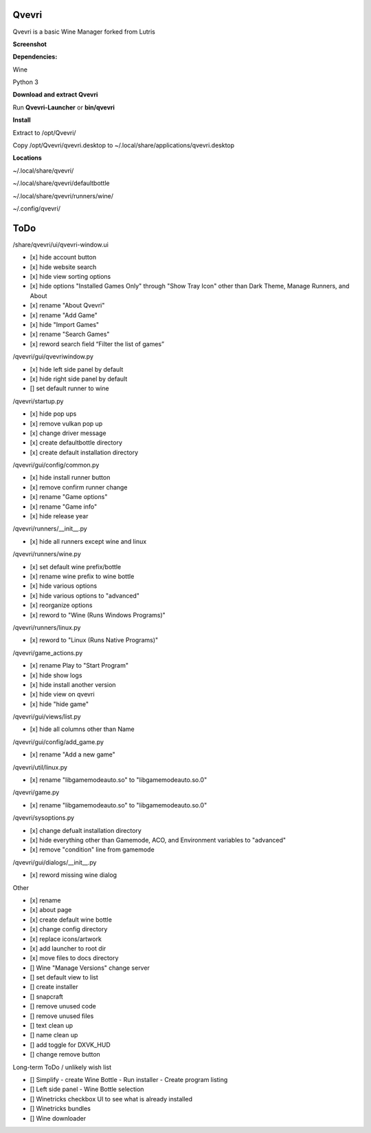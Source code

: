 ******
Qvevri
******

.. image:: https://i.imgur.com/DMI4nXC.png

Qvevri is a basic Wine Manager forked from Lutris

**Screenshot**

.. image:: https://i.imgur.com/aoUV3nW.png

**Dependencies:**

Wine

Python 3

**Download and extract Qvevri**

Run **Qvevri-Launcher** or **bin/qvevri**

**Install**

Extract to /opt/Qvevri/

Copy /opt/Qvevri/qvevri.desktop to ~/.local/share/applications/qvevri.desktop

**Locations**

~/.local/share/qvevri/

~/.local/share/qvevri/defaultbottle

~/.local/share/qvevri/runners/wine/

~/.config/qvevri/

******
ToDo
******
/share/qvevri/ui/qvevri-window.ui

- [x] hide account button
- [x] hide website search 
- [x] hide view sorting options
- [x] hide options "Installed Games Only" through "Show Tray Icon" other than Dark Theme, Manage Runners, and About
- [x] rename "About Qvevri"
- [x] rename "Add Game"
- [x] hide "Import Games"
- [x] rename "Search Games"
- [x] reword search field “Filter the list of games”


/qvevri/gui/qvevriwindow.py

- [x] hide left side panel by default
- [x] hide right side panel by default
- [] set default runner to wine

/qvevri/startup.py

- [x] hide pop ups
- [x] remove vulkan pop up
- [x] change driver message
- [x] create defaultbottle directory
- [x] create default installation directory

/qvevri/gui/config/common.py

- [x] hide install runner button
- [x] remove confirm runner change
- [x] rename "Game options"
- [x] rename "Game info"
- [x] hide release year

/qvevri/runners/__init__.py

- [x] hide all runners except wine and linux

/qvevri/runners/wine.py

- [x] set default wine prefix/bottle
- [x] rename wine prefix to wine bottle
- [x] hide various options
- [x] hide various options to "advanced"
- [x] reorganize options
- [x] reword to "Wine (Runs Windows Programs)"

/qvevri/runners/linux.py

- [x] reword to "Linux (Runs Native Programs)"

/qvevri/game_actions.py

- [x] rename Play to "Start Program"
- [x] hide show logs
- [x] hide install another version
- [x] hide view on qvevri
- [x] hide "hide game"

/qvevri/gui/views/list.py

- [x] hide all columns other than Name

/qvevri/gui/config/add_game.py

- [x] rename "Add a new game"

/qvevri/util/linux.py

- [x] rename "libgamemodeauto.so" to "libgamemodeauto.so.0"

/qvevri/game.py

- [x] rename "libgamemodeauto.so" to "libgamemodeauto.so.0"

/qvevri/sysoptions.py

- [x] change defualt installation directory
- [x] hide everything other than Gamemode, ACO, and Environment variables to "advanced"
- [x] remove "condition" line from gamemode

/qvevri/gui/dialogs/__init__.py

- [x] reword missing wine dialog

Other

- [x] rename
- [x] about page
- [x] create default wine bottle
- [x] change config directory
- [x] replace icons/artwork
- [x] add launcher to root dir
- [x] move files to docs directory
- [] Wine "Manage Versions" change server
- [] set default view to list
- [] create installer
- [] snapcraft
- [] remove unused code
- [] remove unused files
- [] text clean up
- [] name clean up
- [] add toggle for DXVK_HUD
- [] change remove button


Long-term ToDo / unlikely wish list

- [] Simplify - create Wine Bottle - Run installer - Create program listing
- [] Left side panel - Wine Bottle selection
- [] Winetricks checkbox UI to see what is already installed
- [] Winetricks bundles
- [] Wine downloader

